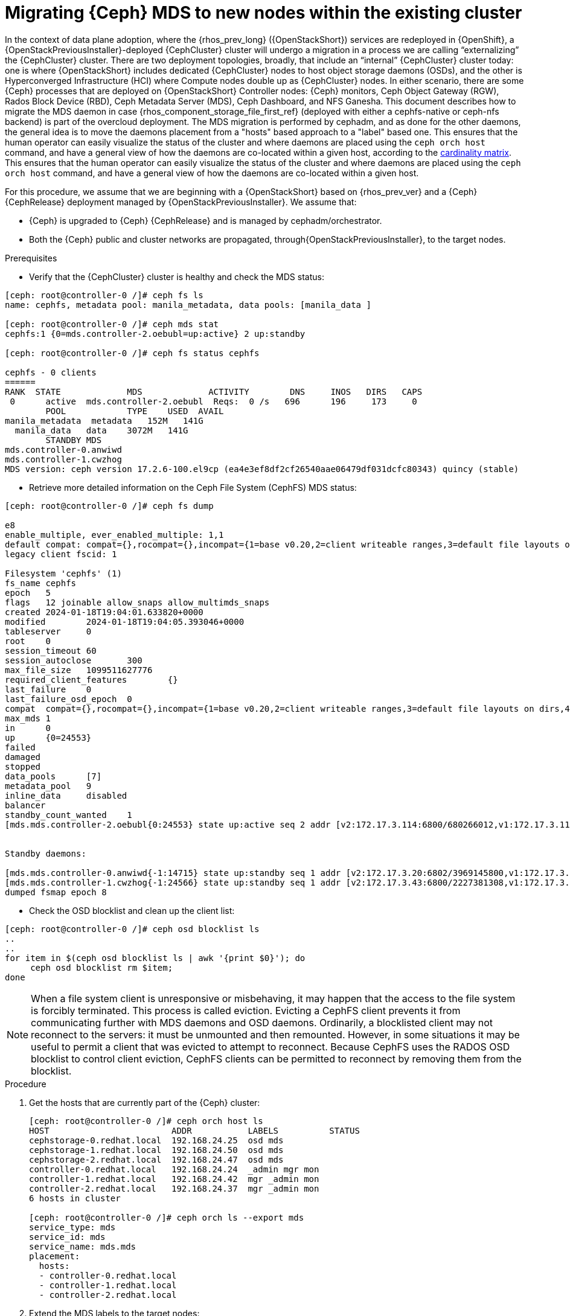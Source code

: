 [id="migrating-ceph-mds_{context}"]

= Migrating {Ceph} MDS to new nodes within the existing cluster

In the context of data plane adoption, where the {rhos_prev_long} ({OpenStackShort}) services are
redeployed in {OpenShift}, a {OpenStackPreviousInstaller}-deployed {CephCluster} cluster will undergo a migration in a process we are calling “externalizing” the {CephCluster} cluster.
There are two deployment topologies, broadly, that include an “internal” {CephCluster} cluster today: one is where {OpenStackShort} includes dedicated {CephCluster} nodes to host object storage daemons (OSDs), and the other is Hyperconverged Infrastructure (HCI) where Compute nodes double up as {CephCluster} nodes. In either scenario, there are some {Ceph} processes that are deployed on {OpenStackShort} Controller nodes: {Ceph} monitors, Ceph Object Gateway (RGW), Rados Block Device (RBD), Ceph Metadata Server (MDS), Ceph Dashboard, and NFS Ganesha.
This document describes how to migrate the MDS daemon in case {rhos_component_storage_file_first_ref} (deployed with either a cephfs-native or ceph-nfs backend) is part of the overcloud deployment. The MDS migration is performed by cephadm, and as done for the other daemons, the general idea is to move the daemons placement from a "hosts" based approach to a "label" based one.
ifeval::["{build}" != "upstream"]
This ensures that the human operator can easily visualize the status of the cluster and where daemons are placed using the `ceph orch host` command, and have a general view of how the daemons are co-located within a given host, according to the https://access.redhat.com/articles/1548993[cardinality matrix].
endif::[]
ifeval::["{build}" != "downstream"]
This ensures that the human operator can easily visualize the status of the cluster and where daemons are placed using the `ceph orch host` command, and have a general view of how the daemons are co-located within a given host.
endif::[]
//kgilliga: Note to self/SMEs: This intro will be rewritten for GA, so the text might not flow very well right now.

For this procedure, we assume that we are beginning with a {OpenStackShort} based on {rhos_prev_ver} and a {Ceph} {CephRelease} deployment managed by {OpenStackPreviousInstaller}.
We assume that:

* {Ceph} is upgraded to {Ceph} {CephRelease} and is managed by cephadm/orchestrator.
* Both the {Ceph} public and cluster networks are propagated, through{OpenStackPreviousInstaller}, to the target nodes.

.Prerequisites

* Verify that the {CephCluster} cluster is healthy and check the MDS status:

----
[ceph: root@controller-0 /]# ceph fs ls
name: cephfs, metadata pool: manila_metadata, data pools: [manila_data ]

[ceph: root@controller-0 /]# ceph mds stat
cephfs:1 {0=mds.controller-2.oebubl=up:active} 2 up:standby

[ceph: root@controller-0 /]# ceph fs status cephfs

cephfs - 0 clients
======
RANK  STATE         	MDS           	ACTIVITY 	DNS	INOS   DIRS   CAPS
 0	active  mds.controller-2.oebubl  Reqs:	0 /s   696	196	173  	0
  	POOL     	TYPE 	USED  AVAIL
manila_metadata  metadata   152M   141G
  manila_data  	data	3072M   141G
  	STANDBY MDS
mds.controller-0.anwiwd
mds.controller-1.cwzhog
MDS version: ceph version 17.2.6-100.el9cp (ea4e3ef8df2cf26540aae06479df031dcfc80343) quincy (stable)
----

* Retrieve more detailed information on the Ceph File System (CephFS) MDS status:

----
[ceph: root@controller-0 /]# ceph fs dump

e8
enable_multiple, ever_enabled_multiple: 1,1
default compat: compat={},rocompat={},incompat={1=base v0.20,2=client writeable ranges,3=default file layouts on dirs,4=dir inode in separate object,5=mds uses versioned encoding,6=dirfrag is stored in omap,8=no anchor table,9=file layout v2,10=snaprealm v2}
legacy client fscid: 1

Filesystem 'cephfs' (1)
fs_name cephfs
epoch   5
flags   12 joinable allow_snaps allow_multimds_snaps
created 2024-01-18T19:04:01.633820+0000
modified    	2024-01-18T19:04:05.393046+0000
tableserver 	0
root	0
session_timeout 60
session_autoclose   	300
max_file_size   1099511627776
required_client_features    	{}
last_failure	0
last_failure_osd_epoch  0
compat  compat={},rocompat={},incompat={1=base v0.20,2=client writeable ranges,3=default file layouts on dirs,4=dir inode in separate object,5=mds uses versioned encoding,6=dirfrag is stored in omap,7=mds uses inline data,8=no anchor table,9=file layout v2,10=snaprealm v2}
max_mds 1
in  	0
up  	{0=24553}
failed
damaged
stopped
data_pools  	[7]
metadata_pool   9
inline_data 	disabled
balancer
standby_count_wanted	1
[mds.mds.controller-2.oebubl{0:24553} state up:active seq 2 addr [v2:172.17.3.114:6800/680266012,v1:172.17.3.114:6801/680266012] compat {c=[1],r=[1],i=[7ff]}]


Standby daemons:

[mds.mds.controller-0.anwiwd{-1:14715} state up:standby seq 1 addr [v2:172.17.3.20:6802/3969145800,v1:172.17.3.20:6803/3969145800] compat {c=[1],r=[1],i=[7ff]}]
[mds.mds.controller-1.cwzhog{-1:24566} state up:standby seq 1 addr [v2:172.17.3.43:6800/2227381308,v1:172.17.3.43:6801/2227381308] compat {c=[1],r=[1],i=[7ff]}]
dumped fsmap epoch 8
----

* Check the OSD blocklist and clean up the client list:

----
[ceph: root@controller-0 /]# ceph osd blocklist ls
..
..
for item in $(ceph osd blocklist ls | awk '{print $0}'); do
     ceph osd blocklist rm $item;
done
----

[NOTE]
When a file system client is unresponsive or misbehaving, it may happen that
the access to the file system is forcibly terminated. This process is called
eviction. Evicting a CephFS client prevents it from communicating further with MDS daemons and OSD daemons.
Ordinarily, a blocklisted client may not reconnect to the servers: it must be unmounted and then remounted. However, in some situations it may be useful to permit a client that was evicted to attempt to reconnect. Because CephFS uses the RADOS OSD blocklist to control client eviction, CephFS clients can be permitted to reconnect by removing them from the blocklist.

.Procedure

. Get the hosts that are currently part of the {Ceph} cluster:
+
----
[ceph: root@controller-0 /]# ceph orch host ls
HOST                        ADDR           LABELS          STATUS
cephstorage-0.redhat.local  192.168.24.25  osd mds
cephstorage-1.redhat.local  192.168.24.50  osd mds
cephstorage-2.redhat.local  192.168.24.47  osd mds
controller-0.redhat.local   192.168.24.24  _admin mgr mon
controller-1.redhat.local   192.168.24.42  mgr _admin mon
controller-2.redhat.local   192.168.24.37  mgr _admin mon
6 hosts in cluster

[ceph: root@controller-0 /]# ceph orch ls --export mds
service_type: mds
service_id: mds
service_name: mds.mds
placement:
  hosts:
  - controller-0.redhat.local
  - controller-1.redhat.local
  - controller-2.redhat.local
----

. Extend the MDS labels to the target nodes:
+
----
for item in $(sudo cephadm shell --  ceph orch host ls --format json | jq -r '.[].hostname'); do
    sudo cephadm shell -- ceph orch host label add  $item mds;
done
----

. Verify all the hosts have the MDS label:
+
----
[tripleo-admin@controller-0 ~]$ sudo cephadm shell -- ceph orch host ls

HOST                    	ADDR       	   LABELS
cephstorage-0.redhat.local  192.168.24.11  osd mds
cephstorage-1.redhat.local  192.168.24.12  osd mds
cephstorage-2.redhat.local  192.168.24.47  osd mds
controller-0.redhat.local   192.168.24.35  _admin mon mgr mds
controller-1.redhat.local   192.168.24.53  mon _admin mgr mds
controller-2.redhat.local   192.168.24.10  mon _admin mgr mds
----

. Dump the current MDS spec:
+
----
[ceph: root@controller-0 /]# ceph orch ls --export mds > mds.yaml
----

. Edit the retrieved spec and replace the `placement.hosts` section with
`placement.label`:
+
----
service_type: mds
service_id: mds
service_name: mds.mds
placement:
  label: mds
----

. Use the `ceph orchestrator` to apply the new MDS spec: it results in an
increased number of mds daemons:
+
----
$ sudo cephadm shell -m mds.yaml -- ceph orch apply -i /mnt/mds.yaml
Scheduling new mds deployment …
----

. Check the new standby daemons temporarily added to the cephfs fs:
+
----
$ ceph fs dump

Active

standby_count_wanted    1
[mds.mds.controller-0.awzplm{0:463158} state up:active seq 307 join_fscid=1 addr [v2:172.17.3.20:6802/51565420,v1:172.17.3.20:6803/51565420] compat {c=[1],r=[1],i=[7ff]}]


Standby daemons:

[mds.mds.cephstorage-1.jkvomp{-1:463800} state up:standby seq 1 join_fscid=1 addr [v2:172.17.3.135:6820/2075903648,v1:172.17.3.135:6821/2075903648] compat {c=[1],r=[1],i=[7ff]}]
[mds.mds.controller-2.gfrqvc{-1:475945} state up:standby seq 1 addr [v2:172.17.3.114:6800/2452517189,v1:172.17.3.114:6801/2452517189] compat {c=[1],r=[1],i=[7ff]}]
[mds.mds.cephstorage-0.fqcshx{-1:476503} state up:standby seq 1 join_fscid=1 addr [v2:172.17.3.92:6820/4120523799,v1:172.17.3.92:6821/4120523799] compat {c=[1],r=[1],i=[7ff]}]
[mds.mds.cephstorage-2.gnfhfe{-1:499067} state up:standby seq 1 addr [v2:172.17.3.79:6820/2448613348,v1:172.17.3.79:6821/2448613348] compat {c=[1],r=[1],i=[7ff]}]
[mds.mds.controller-1.tyiziq{-1:499136} state up:standby seq 1 addr [v2:172.17.3.43:6800/3615018301,v1:172.17.3.43:6801/3615018301] compat {c=[1],r=[1],i=[7ff]}]
----

. To migrate MDS to the right nodes, set the MDS affinity that manages the MDS failover:
ifeval::["{build}" != "downstream"]
[NOTE]
It is possible to elect as "active" a dedicated MDS for a particular file system. To configure this preference, `CephFS` provides a configuration option for MDS called `mds_join_fs` which enforces this affinity.
When failing over MDS daemons, a cluster’s monitors will prefer standby daemons with `mds_join_fs` equal to the file system name with the failed rank. If no standby exists with `mds_join_fs` equal to the file system name, it will choose an unqualified standby as a replacement.
endif::[]
+
----
ceph config set mds.mds.cephstorage-0.fqcshx mds_join_fs cephfs
----

. Remove the labels from Controller nodes and force the MDS failover to the
target node:
+
----
$ for i in 0 1 2; do ceph orch host label rm "controller-$i.redhat.local" mds; done

Removed label mds from host controller-0.redhat.local
Removed label mds from host controller-1.redhat.local
Removed label mds from host controller-2.redhat.local
----
+
The switch happens behind the scenes, and the new active MDS is the one that
you set through the `mds_join_fs` command.

. Check the result of the failover and the new deployed daemons:
+
----
$ ceph fs dump
…
…
standby_count_wanted    1
[mds.mds.cephstorage-0.fqcshx{0:476503} state up:active seq 168 join_fscid=1 addr [v2:172.17.3.92:6820/4120523799,v1:172.17.3.92:6821/4120523799] compat {c=[1],r=[1],i=[7ff]}]


Standby daemons:

[mds.mds.cephstorage-2.gnfhfe{-1:499067} state up:standby seq 1 addr [v2:172.17.3.79:6820/2448613348,v1:172.17.3.79:6821/2448613348] compat {c=[1],r=[1],i=[7ff]}]
[mds.mds.cephstorage-1.jkvomp{-1:499760} state up:standby seq 1 join_fscid=1 addr [v2:172.17.3.135:6820/452139733,v1:172.17.3.135:6821/452139733] compat {c=[1],r=[1],i=[7ff]}]


$ ceph orch ls

NAME                     PORTS   RUNNING  REFRESHED  AGE  PLACEMENT
crash                                6/6  10m ago    10d  *
mds.mds                          3/3  10m ago    32m  label:mds


$ ceph orch ps | grep mds


mds.mds.cephstorage-0.fqcshx  cephstorage-0.redhat.local                     running (79m)     3m ago  79m    27.2M        -  17.2.6-100.el9cp  1af7b794f353  2a2dc5ba6d57
mds.mds.cephstorage-1.jkvomp  cephstorage-1.redhat.local                     running (79m)     3m ago  79m    21.5M        -  17.2.6-100.el9cp  1af7b794f353  7198b87104c8
mds.mds.cephstorage-2.gnfhfe  cephstorage-2.redhat.local                     running (79m)     3m ago  79m    24.2M        -  17.2.6-100.el9cp  1af7b794f353  f3cb859e2a15
----

ifeval::["{build}" != "downstream"]
.Useful resources

* https://docs.ceph.com/en/reef/cephfs/eviction[cephfs - eviction]

* https://docs.ceph.com/en/reef/cephfs/standby/#configuring-mds-file-system-affinity[ceph mds - affinity]
endif::[]
